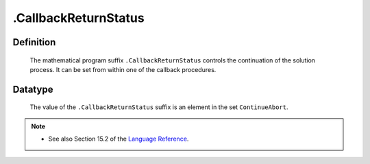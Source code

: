 .. _.CallbackReturnStatus:

.CallbackReturnStatus
=====================

Definition
----------

    The mathematical program suffix ``.CallbackReturnStatus`` controls the
    continuation of the solution process. It can be set from within one of
    the callback procedures.

Datatype
--------

    The value of the ``.CallbackReturnStatus`` suffix is an element in the
    set ``ContinueAbort``.

.. note::

    -  See also Section 15.2 of the `Language Reference <https://documentation.aimms.com/_downloads/AIMMS_ref.pdf>`__.
